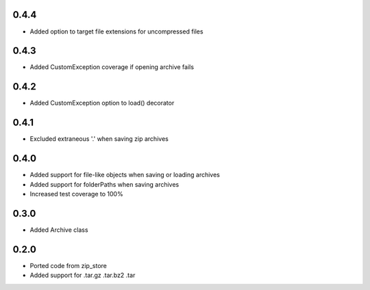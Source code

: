 0.4.4
-----
- Added option to target file extensions for uncompressed files

0.4.3
-----
- Added CustomException coverage if opening archive fails

0.4.2
-----
- Added CustomException option to load() decorator

0.4.1
-----
- Excluded extraneous '.' when saving zip archives

0.4.0
-----
- Added support for file-like objects when saving or loading archives
- Added support for folderPaths when saving archives
- Increased test coverage to 100%

0.3.0
-----
- Added Archive class

0.2.0
-----
- Ported code from zip_store
- Added support for .tar.gz .tar.bz2 .tar
